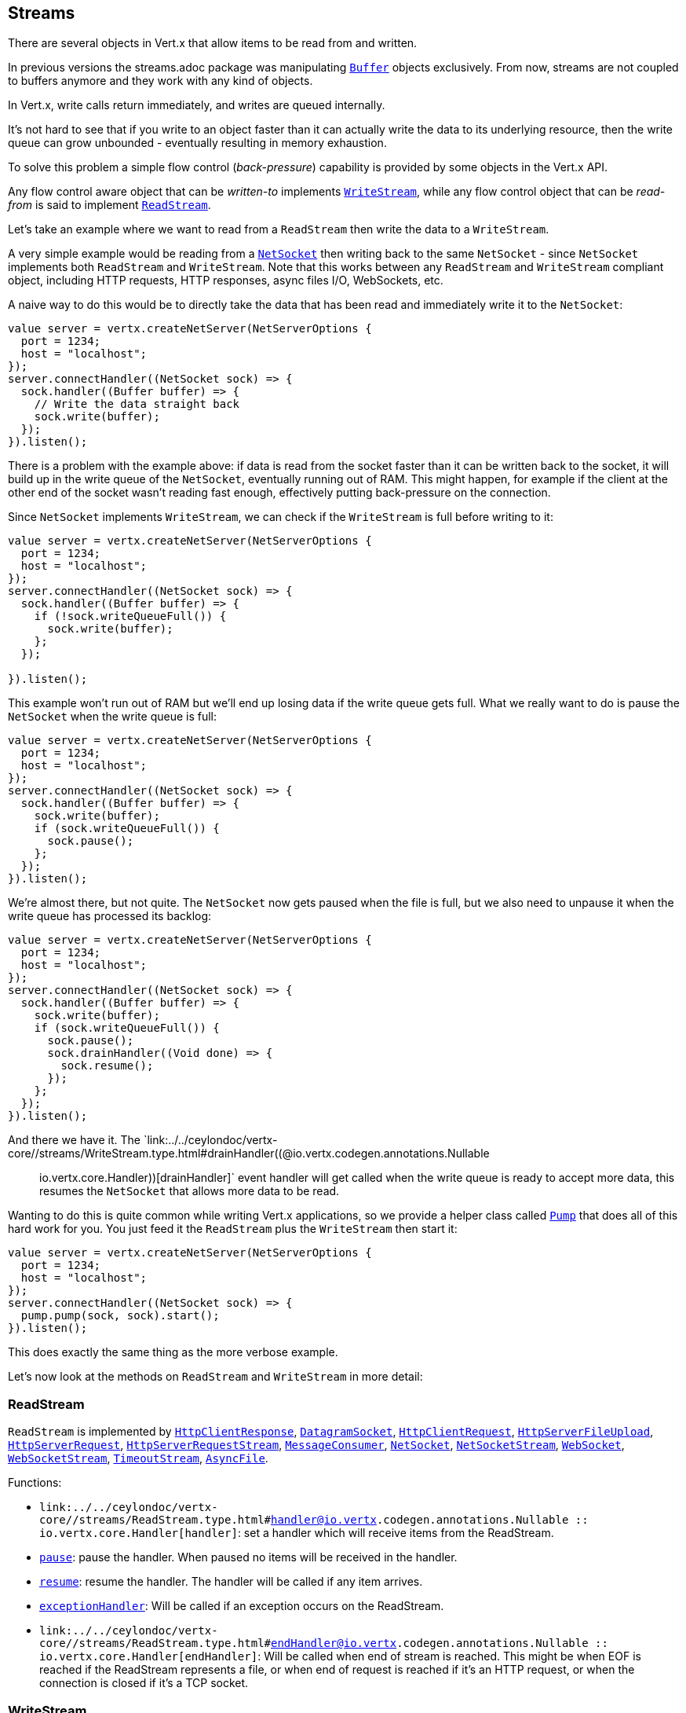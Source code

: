 == Streams

There are several objects in Vert.x that allow items to be read from and written.

In previous versions the streams.adoc package was manipulating `link:../../ceylondoc/vertx-core//buffer/Buffer.type.html[Buffer]`
objects exclusively. From now, streams are not coupled to buffers anymore and they work with any kind of objects.

In Vert.x, write calls return immediately, and writes are queued internally.

It's not hard to see that if you write to an object faster than it can actually write the data to
its underlying resource, then the write queue can grow unbounded - eventually resulting in
memory exhaustion.

To solve this problem a simple flow control (_back-pressure_) capability is provided by some objects in the Vert.x API.

Any flow control aware object that can be _written-to_ implements `link:../../ceylondoc/vertx-core//streams/WriteStream.type.html[WriteStream]`,
while any flow control object that can be _read-from_ is said to implement `link:../../ceylondoc/vertx-core//streams/ReadStream.type.html[ReadStream]`.

Let's take an example where we want to read from a `ReadStream` then write the data to a `WriteStream`.

A very simple example would be reading from a `link:../../ceylondoc/vertx-core//net/NetSocket.type.html[NetSocket]` then writing back to the
same `NetSocket` - since `NetSocket` implements both `ReadStream` and `WriteStream`. Note that this works
between any `ReadStream` and `WriteStream` compliant object, including HTTP requests, HTTP responses,
async files I/O, WebSockets, etc.

A naive way to do this would be to directly take the data that has been read and immediately write it
to the `NetSocket`:

[source,ceylon]
----
value server = vertx.createNetServer(NetServerOptions {
  port = 1234;
  host = "localhost";
});
server.connectHandler((NetSocket sock) => {
  sock.handler((Buffer buffer) => {
    // Write the data straight back
    sock.write(buffer);
  });
}).listen();

----

There is a problem with the example above: if data is read from the socket faster than it can be
written back to the socket, it will build up in the write queue of the `NetSocket`, eventually
running out of RAM. This might happen, for example if the client at the other end of the socket
wasn't reading fast enough, effectively putting back-pressure on the connection.

Since `NetSocket` implements `WriteStream`, we can check if the `WriteStream` is full before
writing to it:

[source,ceylon]
----
value server = vertx.createNetServer(NetServerOptions {
  port = 1234;
  host = "localhost";
});
server.connectHandler((NetSocket sock) => {
  sock.handler((Buffer buffer) => {
    if (!sock.writeQueueFull()) {
      sock.write(buffer);
    };
  });

}).listen();

----

This example won't run out of RAM but we'll end up losing data if the write queue gets full. What we
really want to do is pause the `NetSocket` when the write queue is full:

[source,ceylon]
----
value server = vertx.createNetServer(NetServerOptions {
  port = 1234;
  host = "localhost";
});
server.connectHandler((NetSocket sock) => {
  sock.handler((Buffer buffer) => {
    sock.write(buffer);
    if (sock.writeQueueFull()) {
      sock.pause();
    };
  });
}).listen();

----

We're almost there, but not quite. The `NetSocket` now gets paused when the file is full, but we also need to unpause
it when the write queue has processed its backlog:

[source,ceylon]
----
value server = vertx.createNetServer(NetServerOptions {
  port = 1234;
  host = "localhost";
});
server.connectHandler((NetSocket sock) => {
  sock.handler((Buffer buffer) => {
    sock.write(buffer);
    if (sock.writeQueueFull()) {
      sock.pause();
      sock.drainHandler((Void done) => {
        sock.resume();
      });
    };
  });
}).listen();

----

And there we have it. The `link:../../ceylondoc/vertx-core//streams/WriteStream.type.html#drainHandler((@io.vertx.codegen.annotations.Nullable :: io.vertx.core.Handler))[drainHandler]` event handler will
get called when the write queue is ready to accept more data, this resumes the `NetSocket` that
allows more data to be read.

Wanting to do this is quite common while writing Vert.x applications, so we provide a helper class
called `link:../../ceylondoc/vertx-core//streams/Pump.type.html[Pump]` that does all of this hard work for you.
You just feed it the `ReadStream` plus the `WriteStream` then start it:

[source,ceylon]
----
value server = vertx.createNetServer(NetServerOptions {
  port = 1234;
  host = "localhost";
});
server.connectHandler((NetSocket sock) => {
  pump.pump(sock, sock).start();
}).listen();

----

This does exactly the same thing as the more verbose example.

Let's now look at the methods on `ReadStream` and `WriteStream` in more detail:

=== ReadStream

`ReadStream` is implemented by `link:../../ceylondoc/vertx-core//http/HttpClientResponse.type.html[HttpClientResponse]`, `link:../../ceylondoc/vertx-core//datagram/DatagramSocket.type.html[DatagramSocket]`,
`link:../../ceylondoc/vertx-core//http/HttpClientRequest.type.html[HttpClientRequest]`, `link:../../ceylondoc/vertx-core//http/HttpServerFileUpload.type.html[HttpServerFileUpload]`,
`link:../../ceylondoc/vertx-core//http/HttpServerRequest.type.html[HttpServerRequest]`, `link:../../ceylondoc/vertx-core//http/HttpServerRequestStream.type.html[HttpServerRequestStream]`,
`link:../../ceylondoc/vertx-core//eventbus/MessageConsumer.type.html[MessageConsumer]`, `link:../../ceylondoc/vertx-core//net/NetSocket.type.html[NetSocket]`, `link:../../ceylondoc/vertx-core//net/NetSocketStream.type.html[NetSocketStream]`,
`link:../../ceylondoc/vertx-core//http/WebSocket.type.html[WebSocket]`, `link:../../ceylondoc/vertx-core//http/WebSocketStream.type.html[WebSocketStream]`, `link:../../ceylondoc/vertx-core//TimeoutStream.type.html[TimeoutStream]`,
`link:../../ceylondoc/vertx-core//file/AsyncFile.type.html[AsyncFile]`.

Functions:

- `link:../../ceylondoc/vertx-core//streams/ReadStream.type.html#handler((@io.vertx.codegen.annotations.Nullable :: io.vertx.core.Handler))[handler]`:
set a handler which will receive items from the ReadStream.
- `link:../../ceylondoc/vertx-core//streams/ReadStream.type.html#pause()[pause]`:
pause the handler. When paused no items will be received in the handler.
- `link:../../ceylondoc/vertx-core//streams/ReadStream.type.html#resume()[resume]`:
resume the handler. The handler will be called if any item arrives.
- `link:../../ceylondoc/vertx-core//streams/ReadStream.type.html#exceptionHandler(io.vertx.core.Handler)[exceptionHandler]`:
Will be called if an exception occurs on the ReadStream.
- `link:../../ceylondoc/vertx-core//streams/ReadStream.type.html#endHandler((@io.vertx.codegen.annotations.Nullable :: io.vertx.core.Handler))[endHandler]`:
Will be called when end of stream is reached. This might be when EOF is reached if the ReadStream represents a file,
or when end of request is reached if it's an HTTP request, or when the connection is closed if it's a TCP socket.

=== WriteStream

`WriteStream` is implemented by `link:../../ceylondoc/vertx-core//http/HttpClientRequest.type.html[HttpClientRequest]`, `link:../../ceylondoc/vertx-core//http/HttpServerResponse.type.html[HttpServerResponse]`
`link:../../ceylondoc/vertx-core//http/WebSocket.type.html[WebSocket]`, `link:../../ceylondoc/vertx-core//net/NetSocket.type.html[NetSocket]`, `link:../../ceylondoc/vertx-core//file/AsyncFile.type.html[AsyncFile]`,
`link:../../ceylondoc/vertx-core//datagram/PacketWritestream.type.html[PacketWritestream]` and `link:../../ceylondoc/vertx-core//eventbus/MessageProducer.type.html[MessageProducer]`

Functions:

- `link:../../ceylondoc/vertx-core//streams/WriteStream.type.html#write(java.lang.Object)[write]`:
write an object to the WriteStream. This method will never block. Writes are queued internally and asynchronously
written to the underlying resource.
- `link:../../ceylondoc/vertx-core//streams/WriteStream.type.html#setWriteQueueMaxSize(int)[setWriteQueueMaxSize]`:
set the number of object at which the write queue is considered _full_, and the method `link:../../ceylondoc/vertx-core//streams/WriteStream.type.html#writeQueueFull()[writeQueueFull]`
returns `true`. Note that, when the write queue is considered full, if write is called the data will still be accepted
and queued. The actual number depends on the stream implementation, for `link:../../ceylondoc/vertx-core//buffer/Buffer.type.html[Buffer]` the size
represents the actual number of bytes written and not the number of buffers.
- `link:../../ceylondoc/vertx-core//streams/WriteStream.type.html#writeQueueFull()[writeQueueFull]`:
returns `true` if the write queue is considered full.
- `link:../../ceylondoc/vertx-core//streams/WriteStream.type.html#exceptionHandler(io.vertx.core.Handler)[exceptionHandler]`:
Will be called if an exception occurs on the `WriteStream`.
- `link:../../ceylondoc/vertx-core//streams/WriteStream.type.html#drainHandler((@io.vertx.codegen.annotations.Nullable :: io.vertx.core.Handler))[drainHandler]`:
The handler will be called if the `WriteStream` is considered no longer full.

=== Pump

Instances of Pump have the following methods:

- `link:../../ceylondoc/vertx-core//streams/Pump.type.html#start()[start]`:
Start the pump.
- `link:../../ceylondoc/vertx-core//streams/Pump.type.html#stop()[stop]`:
Stops the pump. When the pump starts it is in stopped mode.
- `link:../../ceylondoc/vertx-core//streams/Pump.type.html#setWriteQueueMaxSize(int)[setWriteQueueMaxSize]`:
This has the same meaning as `link:../../ceylondoc/vertx-core//streams/WriteStream.type.html#setWriteQueueMaxSize(int)[setWriteQueueMaxSize]` on the `WriteStream`.

A pump can be started and stopped multiple times.

When a pump is first created it is _not_ started. You need to call the `start()` method to start it.
<a href="mailto:julien@julienviet.com">Julien Viet</a>